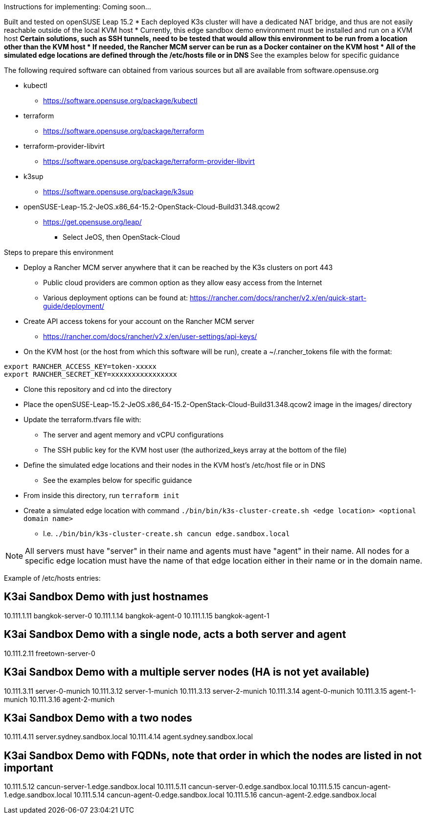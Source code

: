 Instructions for implementing: Coming soon...

Built and tested on openSUSE Leap 15.2
* Each deployed K3s cluster will have a dedicated NAT bridge, and thus are not easily reachable outside of the local KVM host
* Currently, this edge sandbox demo environment must be installed and run on a KVM host
** Certain solutions, such as SSH tunnels, need to be tested that would allow this environment to be run from a location other than the KVM host
* If needed, the Rancher MCM server can be run as a Docker container on the KVM host 
* All of the simulated edge locations are defined through the /etc/hosts file or in DNS
** See the examples below for specific guidance

.The following required software can obtained from various sources but all are available from software.opensuse.org
* kubectl
** https://software.opensuse.org/package/kubectl
* terraform
** https://software.opensuse.org/package/terraform
* terraform-provider-libvirt
** https://software.opensuse.org/package/terraform-provider-libvirt
* k3sup
** https://software.opensuse.org/package/k3sup
* openSUSE-Leap-15.2-JeOS.x86_64-15.2-OpenStack-Cloud-Build31.348.qcow2
** https://get.opensuse.org/leap/
*** Select JeOS, then OpenStack-Cloud

.Steps to prepare this environment
* Deploy a Rancher MCM server anywhere that it can be reached by the K3s clusters on port 443
** Public cloud providers are common option as they allow easy access from the Internet
** Various deployment options can be found at: https://rancher.com/docs/rancher/v2.x/en/quick-start-guide/deployment/
* Create API access tokens for your account on the Rancher MCM server 
** https://rancher.com/docs/rancher/v2.x/en/user-settings/api-keys/
* On the KVM host (or the host from which this software will be run), create a ~/.rancher_tokens file with the format:

----
export RANCHER_ACCESS_KEY=token-xxxxx
export RANCHER_SECRET_KEY=xxxxxxxxxxxxxxxx
----

* Clone this repository and cd into the directory
* Place the openSUSE-Leap-15.2-JeOS.x86_64-15.2-OpenStack-Cloud-Build31.348.qcow2 image in the images/ directory
* Update the terraform.tfvars file with: 
** The server and agent memory and vCPU configurations
** The SSH public key for the KVM host user (the authorized_keys array at the bottom of the file)
* Define the simulated edge locations and their nodes in the KVM host's /etc/host file or in DNS
** See the examples below for specific guidance
* From inside this directory, run `terraform init`
* Create a simulated edge location with command `./bin/bin/k3s-cluster-create.sh <edge location> <optional domain name>`
** I.e. `./bin/bin/k3s-cluster-create.sh cancun edge.sandbox.local`


NOTE: All servers must have "server" in their name and agents must have "agent" in their name. All nodes for a specific edge location must have the name of that edge location either in their name or in the domain name.

Example of /etc/hosts entries:

## K3ai Sandbox Demo with just hostnames
10.111.1.11	bangkok-server-0
10.111.1.14	bangkok-agent-0
10.111.1.15	bangkok-agent-1

## K3ai Sandbox Demo with a single node, acts a both server and agent
10.111.2.11	freetown-server-0

## K3ai Sandbox Demo with a multiple server nodes (HA is not yet available)
10.111.3.11	server-0-munich
10.111.3.12	server-1-munich
10.111.3.13	server-2-munich
10.111.3.14	agent-0-munich
10.111.3.15	agent-1-munich
10.111.3.16	agent-2-munich

## K3ai Sandbox Demo with a two nodes
10.111.4.11	server.sydney.sandbox.local
10.111.4.14	agent.sydney.sandbox.local
 
## K3ai Sandbox Demo with FQDNs, note that order in which the nodes are listed in not important
10.111.5.12	cancun-server-1.edge.sandbox.local
10.111.5.11	cancun-server-0.edge.sandbox.local
10.111.5.15	cancun-agent-1.edge.sandbox.local
10.111.5.14	cancun-agent-0.edge.sandbox.local
10.111.5.16	cancun-agent-2.edge.sandbox.local
